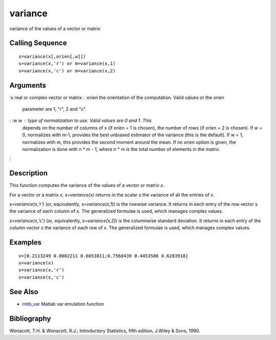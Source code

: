 


variance
========

variance of the values of a vector or matrix



Calling Sequence
~~~~~~~~~~~~~~~~


::

    s=variance(x[,orien[,w]])
    s=variance(x,'r') or m=variance(x,1)
    s=variance(x,'c') or m=variance(x,2)




Arguments
~~~~~~~~~

:x real or complex vector or matrix
: :orien the orientation of the computation. Valid values or the orien
  parameter are 1, "r", 2 and "c".
: :w w : type of normalization to use. Valid values are 0 and 1. This
  depends on the number of columns of x (if orien = 1 is chosen), the
  number of rows (if orien = 2 is chosen). If w = 0, normalizes with
  m-1, provides the best unbiased estimator of the variance (this is the
  default). If w = 1, normalizes with m, this provides the second moment
  around the mean. If no orien option is given, the normalization is
  done with n * m - 1, where n * m is the total number of elements in
  the matrix.
:



Description
~~~~~~~~~~~

This function computes the variance of the values of a vector or
matrix `x`.

For a vector or a matrix `x`, `s=variance(x)` returns in the scalar
`s` the variance of all the entries of `x`.

`s=variance(x,'r')` (or, equivalently, `s=variance(x,1)`) is the
rowwise variance. It returns in each entry of the row vector s the
variance of each column of `x`. The generalized formulae is used,
which manages complex values.

`s=variance(x,'c')` (or, equivalently, `s=variance(x,2)`) is the
columnwise standard deviation. It returns in each entry of the column
vector `s` the variance of each row of `x`. The generalized formulae
is used, which manages complex values.



Examples
~~~~~~~~


::

    x=[0.2113249 0.0002211 0.6653811;0.7560439 0.4453586 0.6283918]
    s=variance(x)
    s=variance(x,'r')
    s=variance(x,'c')




See Also
~~~~~~~~


+ `mtlb_var`_ Matlab var emulation function




Bibliography
~~~~~~~~~~~~

Wonacott, T.H. & Wonacott, R.J.; Introductory Statistics, fifth
edition, J.Wiley & Sons, 1990.

.. _mtlb_var: mtlb_var.html


